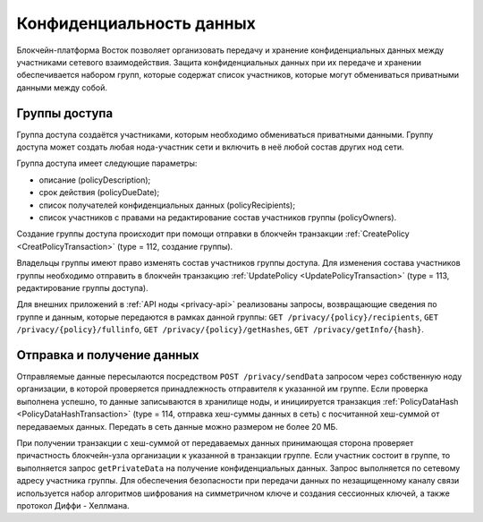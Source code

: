 .. _data-privacy:

Конфиденциальность данных
=============================

Блокчейн-платформа Восток позволяет организовать передачу и хранение конфиденциальных данных между участниками сетевого взаимодействия. Защита конфиденциальных данных при их передаче и хранении обеспечивается набором групп, которые содержат список участников, которые могут обмениваться приватными данными между собой.

.. image:: img/policy-1.png
       :align: center

Группы доступа
------------------------------

Группа доступа создаётся участниками, которым необходимо обмениваться приватными данными. Группу доступа может создать любая нода-участник сети и включить в неё любой состав других нод сети.

Группа доступа имеет следующие параметры:

* описание (policyDescription);
* срок действия (policyDueDate);
* список получателей конфиденциальных данных (policyRecipients);
* список участников с правами на редактирование состав участников группы (policyOwners).

Создание группы доступа происходит при помощи отправки в блокчейн транзакции :ref:`CreatePolicy <CreatPolicyTransaction>` (type = 112, создание группы).

Владельцы группы имеют право изменять состав участников группы доступа. Для изменения состава участников группы необходимо отправить в блокчейн транзакцию :ref:`UpdatePolicy <UpdatePolicyTransaction>` (type = 113, редактирование группы доступа).

Для внешних приложений в :ref:`API ноды <privacy-api>` реализованы запросы, возвращающие сведения по группе и данным, которые передаются в рамках данной группы: ``GET /privacy/{policy}/recipients``, ``GET /privacy/{policy}/fullinfo``, ``GET /privacy/{policy}/getHashes``, 
``GET /privacy/getInfo/{hash}``.


Отправка и получение данных
------------------------------

Отправляемые данные пересылаются посредством ``POST /privacy/sendData`` запросом через собственную ноду организации, в которой проверяется принадлежность отправителя к указанной им группе. Если проверка выполнена успешно, то данные записываются в хранилище ноды, и инициируется транзакция :ref:`PolicyDataHash <PolicyDataHashTransaction>` (type = 114, отправка хеш-суммы данных в сеть) с посчитанной хеш-суммой от передаваемых данных. Передать в сеть данные можно размером не более 20 МБ.

При получении транзакции с хеш-суммой от передаваемых данных принимающая сторона проверяет причастность блокчейн-узла организации к указанной в транзакции группе. Если участник состоит в группе, то выполняется запрос ``getPrivateData`` на получение конфиденциальных данных. Запрос выполняется по сетевому адресу участника группы. Для обеспечения безопасности при передачи данных по незащищенному каналу связи используется набор алгоритмов шифрования на симметричном ключе и создания сессионных ключей, а также протокол Диффи - Хеллмана.
